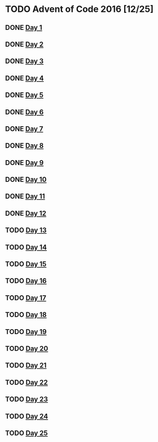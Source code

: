 #+STARTUP: indent contents
#+OPTIONS: toc:nil num:nil
* TODO Advent of Code 2016 [12/25]
** DONE [[file:2016.01.org][Day 1]]
** DONE [[file:2016.02.org][Day 2]]
** DONE [[file:2016.03.org][Day 3]]
** DONE [[file:2016.04.org][Day 4]]
** DONE [[file:2016.05.org][Day 5]]
** DONE [[file:2016.06.org][Day 6]]
** DONE [[file:2016.07.org][Day 7]]
** DONE [[file:2016.08.org][Day 8]]
** DONE [[file:2016.09.org][Day 9]]
** DONE [[file:2016.10.org][Day 10]]
** DONE [[file:2016.11.org][Day 11]]
** DONE [[file:2016.12.org][Day 12]]
** TODO [[file:2016.13.org][Day 13]]
** TODO [[file:2016.14.org][Day 14]]
** TODO [[file:2016.15.org][Day 15]]
** TODO [[file:2016.16.org][Day 16]]
** TODO [[file:2016.17.org][Day 17]]
** TODO [[file:2016.18.org][Day 18]]
** TODO [[file:2016.19.org][Day 19]]
** TODO [[file:2016.20.org][Day 20]]
** TODO [[file:2016.21.org][Day 21]]
** TODO [[file:2016.22.org][Day 22]]
** TODO [[file:2016.23.org][Day 23]]
** TODO [[file:2016.24.org][Day 24]]
** TODO [[file:2016.25.org][Day 25]]
